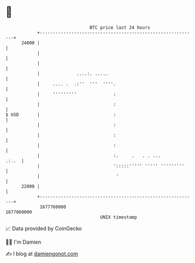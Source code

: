 * 👋

#+begin_example
                                   BTC price last 24 hours                    
               +------------------------------------------------------------+ 
         24000 |                                                            | 
               |                                                            | 
               |                                                            | 
               |              ....:. .....                                  | 
               |     .... .  .:''  '''  ''''.                               | 
               |     '''''''''              :                               | 
               |                            :                               | 
   $ USD       |                            :                               | 
               |                            :                               | 
               |                            :                               | 
               |                            :                               | 
               |                            :.     .   . . ...        .:..  | 
               |                            ':::::''''' ''''' '''''''''     | 
               |                             '                              | 
         22000 |                                                            | 
               +------------------------------------------------------------+ 
                1677760000                                        1677860000  
                                       UNIX timestamp                         
#+end_example
📈 Data provided by CoinGecko

🧑‍💻 I'm Damien

✍️ I blog at [[https://www.damiengonot.com][damiengonot.com]]
